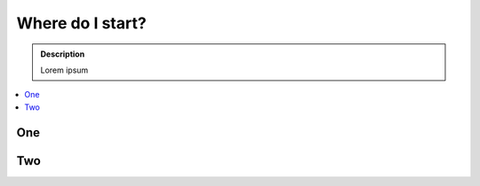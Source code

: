 ===============================
Where do I start?
===============================

.. admonition:: Description

    Lorem ipsum

.. contents:: :local:

One
===

Two
===

